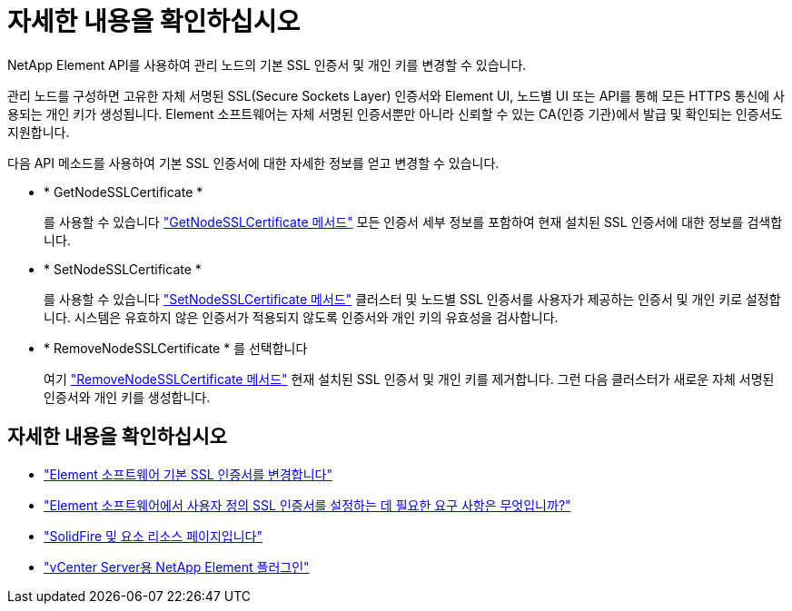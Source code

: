 = 자세한 내용을 확인하십시오
:allow-uri-read: 


NetApp Element API를 사용하여 관리 노드의 기본 SSL 인증서 및 개인 키를 변경할 수 있습니다.

관리 노드를 구성하면 고유한 자체 서명된 SSL(Secure Sockets Layer) 인증서와 Element UI, 노드별 UI 또는 API를 통해 모든 HTTPS 통신에 사용되는 개인 키가 생성됩니다. Element 소프트웨어는 자체 서명된 인증서뿐만 아니라 신뢰할 수 있는 CA(인증 기관)에서 발급 및 확인되는 인증서도 지원합니다.

다음 API 메소드를 사용하여 기본 SSL 인증서에 대한 자세한 정보를 얻고 변경할 수 있습니다.

* * GetNodeSSLCertificate *
+
를 사용할 수 있습니다 https://docs.netapp.com/us-en/element-software/api/reference_element_api_getnodesslcertificate.html["GetNodeSSLCertificate 메서드"^] 모든 인증서 세부 정보를 포함하여 현재 설치된 SSL 인증서에 대한 정보를 검색합니다.

* * SetNodeSSLCertificate *
+
를 사용할 수 있습니다 https://docs.netapp.com/us-en/element-software/api/reference_element_api_setnodesslcertificate.html["SetNodeSSLCertificate 메서드"^] 클러스터 및 노드별 SSL 인증서를 사용자가 제공하는 인증서 및 개인 키로 설정합니다. 시스템은 유효하지 않은 인증서가 적용되지 않도록 인증서와 개인 키의 유효성을 검사합니다.

* * RemoveNodeSSLCertificate * 를 선택합니다
+
여기 https://docs.netapp.com/us-en/element-software/api/reference_element_api_removenodesslcertificate.html["RemoveNodeSSLCertificate 메서드"^] 현재 설치된 SSL 인증서 및 개인 키를 제거합니다. 그런 다음 클러스터가 새로운 자체 서명된 인증서와 개인 키를 생성합니다.





== 자세한 내용을 확인하십시오

* https://docs.netapp.com/us-en/element-software/storage/reference_post_deploy_change_default_ssl_certificate.html["Element 소프트웨어 기본 SSL 인증서를 변경합니다"^]
* https://kb.netapp.com/Advice_and_Troubleshooting/Data_Storage_Software/Element_Software/What_are_the_requirements_around_setting_custom_SSL_certificates_in_Element_Software%3F["Element 소프트웨어에서 사용자 정의 SSL 인증서를 설정하는 데 필요한 요구 사항은 무엇입니까?"^]
* https://www.netapp.com/data-storage/solidfire/documentation["SolidFire 및 요소 리소스 페이지입니다"^]
* https://docs.netapp.com/us-en/vcp/index.html["vCenter Server용 NetApp Element 플러그인"^]

